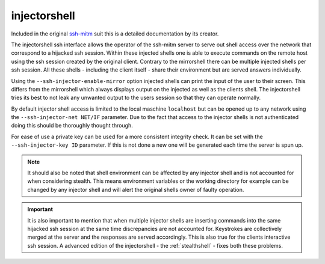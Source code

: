 injectorshell
===============

Included in the original `ssh-mitm <http://ssh-mitm.at/>`_ suit this is a detailed documentation
by its creator.

The injectorshell ssh interface allows the operator of the ssh-mitm server to serve out shell access over
the network that correspond to a hijacked ssh session. Within these injected shells one is able to
execute commands on the remote host using the ssh session created by the original client. Contrary to the
mirrorshell there can be multiple injected shells per ssh session. All these shells - including the client itself -
share their environment but are served answers individually.

Using the ``--ssh-injector-enable-mirror`` option injected shells can print the input of the user to their screen.
This differs from the mirrorshell which always displays output on the injected as well as the clients shell. The injectorshell
tries its best to not leak any unwanted output to the users session so that they can operate normally.

By default injector shell access is limited to the local maschine ``localhost`` but can be opened up to any
network using the ``--ssh-injector-net NET/IF`` parameter. Due to the fact that access to the injector shells is
not authenticated doing this should be thoroughly thought through.

For ease of use a private key can be used for a more consistent integrity check. It can be set with the
``--ssh-injector-key ID`` parameter. If this is not done a new one will be generated each time the server is spun up.

.. note::
    It should also be noted that shell environment can be affected by any injector shell and is not accounted for when
    considering stealth. This means environment variables or the working directory for example can be changed by any
    injector shell and will alert the original shells owner of faulty operation.

.. important::
    It is also important to mention that when multiple injector shells are inserting commands into the same hijacked ssh
    session at the same time discrepancies are not accounted for. Keystrokes are collectively merged at the server and the
    responses are served accordingly. This is also true for the clients interactive ssh session. A advanced edition of the
    injectorshell - the :ref:`stealthshell` - fixes both these problems.
